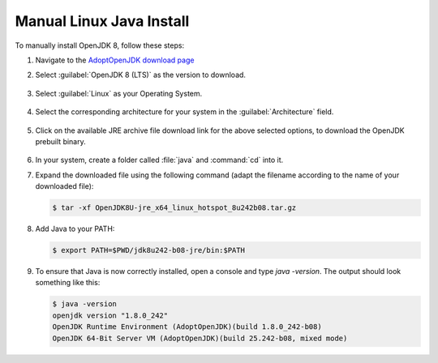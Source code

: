 .. _Manual Linux Java Install:


Manual Linux Java Install
-------------------------

To manually install OpenJDK 8, follow these steps:

#. Navigate to the `AdoptOpenJDK download page <https://adoptopenjdk.net/releases.html>`_

#. Select :guilabel:`OpenJDK 8 (LTS)` as the version to download.

   .. figure:: img/openjdk8.png

#. Select :guilabel:`Linux` as your Operating System.

   .. figure:: img/openjdklinux.png

#. Select the corresponding architecture for your system in the :guilabel:`Architecture` field.

   .. figure:: img/openjdkarchitecturelinux.png

#. Click on the available JRE archive file download link for the above selected options, to download the OpenJDK prebuilt binary.

   .. figure:: img/openjdkdownloadlinklinux.png

#. In your system, create a folder called :file:`java` and :command:`cd` into it.

   .. todo: what is the "correct" location for this

#. Expand the downloaded file using the following command (adapt the filename according to the name of your downloaded file):

   .. code-block:: console

      $ tar -xf OpenJDK8U-jre_x64_linux_hotspot_8u242b08.tar.gz

#. Add Java to your PATH:

   .. code-block:: console

      $ export PATH=$PWD/jdk8u242-b08-jre/bin:$PATH

#. To ensure that Java is now correctly installed, open a console and type `java -version`. The output should look something like this:

   .. code-block:: console

      $ java -version
      openjdk version "1.8.0_242"
      OpenJDK Runtime Environment (AdoptOpenJDK)(build 1.8.0_242-b08)
      OpenJDK 64-Bit Server VM (AdoptOpenJDK)(build 25.242-b08, mixed mode)

.. tip: Oracle customers are welcome to continue using `Oracle JDK <https://www.oracle.com/technetwork/java/javase/downloads/jdk8-downloads-2133151.html>`__ (keeping in mind that license terms have changed and this is no longer available free of chrage).

.. only:: premium

   .. note:: GeoServer Enterprise Premium customers may also make use of Java 11 at this time.
